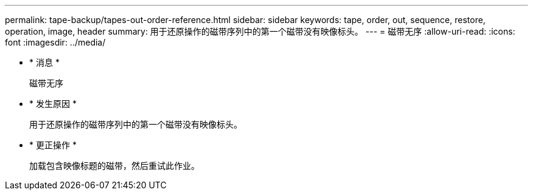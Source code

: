 ---
permalink: tape-backup/tapes-out-order-reference.html 
sidebar: sidebar 
keywords: tape, order, out, sequence, restore, operation, image, header 
summary: 用于还原操作的磁带序列中的第一个磁带没有映像标头。 
---
= 磁带无序
:allow-uri-read: 
:icons: font
:imagesdir: ../media/


* * 消息 *
+
`磁带无序`

* * 发生原因 *
+
用于还原操作的磁带序列中的第一个磁带没有映像标头。

* * 更正操作 *
+
加载包含映像标题的磁带，然后重试此作业。


